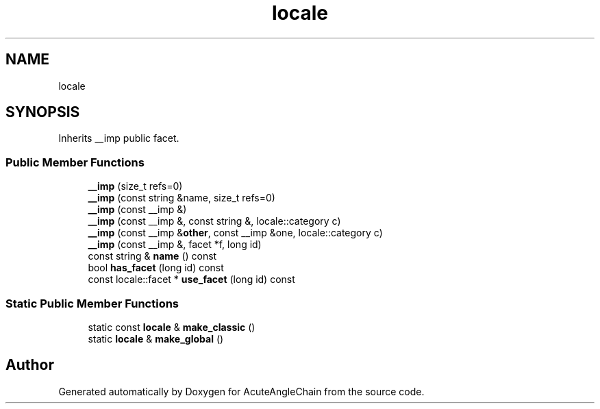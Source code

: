 .TH "locale" 3 "Sun Jun 3 2018" "AcuteAngleChain" \" -*- nroff -*-
.ad l
.nh
.SH NAME
locale
.SH SYNOPSIS
.br
.PP
.PP
Inherits __imp public facet\&.
.SS "Public Member Functions"

.in +1c
.ti -1c
.RI "\fB__imp\fP (size_t refs=0)"
.br
.ti -1c
.RI "\fB__imp\fP (const string &name, size_t refs=0)"
.br
.ti -1c
.RI "\fB__imp\fP (const __imp &)"
.br
.ti -1c
.RI "\fB__imp\fP (const __imp &, const string &, locale::category c)"
.br
.ti -1c
.RI "\fB__imp\fP (const __imp &\fBother\fP, const __imp &one, locale::category c)"
.br
.ti -1c
.RI "\fB__imp\fP (const __imp &, facet *f, long id)"
.br
.ti -1c
.RI "const string & \fBname\fP () const"
.br
.ti -1c
.RI "bool \fBhas_facet\fP (long id) const"
.br
.ti -1c
.RI "const locale::facet * \fBuse_facet\fP (long id) const"
.br
.in -1c
.SS "Static Public Member Functions"

.in +1c
.ti -1c
.RI "static const \fBlocale\fP & \fBmake_classic\fP ()"
.br
.ti -1c
.RI "static \fBlocale\fP & \fBmake_global\fP ()"
.br
.in -1c

.SH "Author"
.PP 
Generated automatically by Doxygen for AcuteAngleChain from the source code\&.
